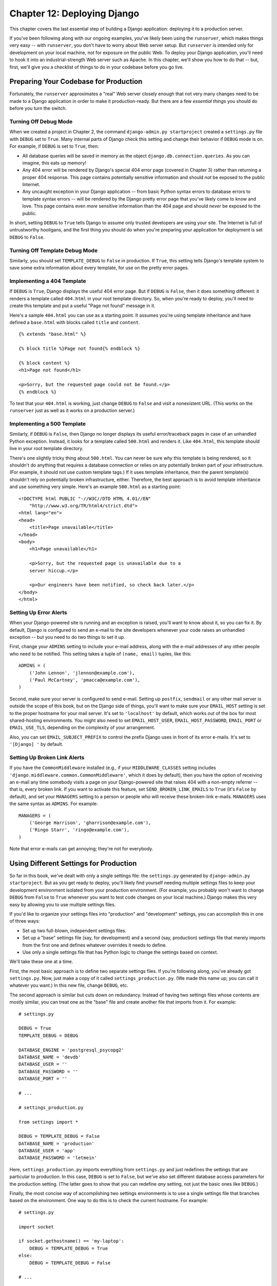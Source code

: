 ============================
Chapter 12: Deploying Django
============================

This chapter covers the last essential step of building a Django application:
deploying it to a production server.

If you've been following along with our ongoing examples, you've likely been
using the ``runserver``, which makes things very easy -- with ``runserver``,
you don't have to worry about Web server setup. But ``runserver`` is intended
only for development on your local machine, not for exposure on the public Web.
To deploy your Django application, you'll need to hook it into an
industrial-strength Web server such as Apache. In this chapter, we'll show you
how to do that -- but, first, we'll give you a checklist of things to do in
your codebase before you go live.

Preparing Your Codebase for Production
======================================

Fortunately, the ``runserver`` approximates a "real" Web server closely enough
that not very many changes need to be made to a Django application in order to
make it production-ready. But there are a few *essential things* you should do
before you turn the switch.

Turning Off Debug Mode
----------------------

When we created a project in Chapter 2, the command
``django-admin.py startproject`` created a ``settings.py`` file with ``DEBUG``
set to ``True``. Many internal parts of Django check this setting and change
their behavior if ``DEBUG`` mode is on. For example, if ``DEBUG`` is set to
``True``, then:

* All database queries will be saved in memory as the object
  ``django.db.connection.queries``. As you can imagine, this eats up
  memory!

* Any 404 error will be rendered by Django's special 404 error page
  (covered in Chapter 3) rather than returning a proper 404 response. This
  page contains potentially sensitive information and should *not* be
  exposed to the public Internet.

* Any uncaught exception in your Django application -- from basic Python
  syntax errors to database errors to template syntax errors -- will be
  rendered by the Django pretty error page that you've likely come to know
  and love. This page contains even *more* sensitive information than the
  404 page and should *never* be exposed to the public.

In short, setting ``DEBUG`` to ``True`` tells Django to assume only trusted
developers are using your site. The Internet is full of untrustworthy
hooligans, and the first thing you should do when you're preparing your
application for deployment is set ``DEBUG`` to ``False``.

Turning Off Template Debug Mode
-------------------------------

Similarly, you should set ``TEMPLATE_DEBUG`` to ``False`` in production. If
``True``, this setting tells Django's template system to save some extra
information about every template, for use on the pretty error pages.

Implementing a 404 Template
---------------------------

If ``DEBUG`` is ``True``, Django displays the useful 404 error page. But if
``DEBUG`` is ``False``, then it does something different: it renders a template
called ``404.html`` in your root template directory. So, when you're ready to
deploy, you'll need to create this template and put a useful "Page not found"
message in it.

Here's a sample ``404.html`` you can use as a starting point. It assumes you're
using template inheritance and have defined a ``base.html`` with blocks called
``title`` and ``content``.

::

    {% extends "base.html" %}

    {% block title %}Page not found{% endblock %}

    {% block content %}
    <h1>Page not found</h1>

    <p>Sorry, but the requested page could not be found.</p>
    {% endblock %}

To test that your ``404.html`` is working, just change ``DEBUG`` to ``False``
and visit a nonexistent URL. (This works on the ``runserver`` just as well as
it works on a production server.)

Implementing a 500 Template
---------------------------

Similarly, if ``DEBUG`` is ``False``, then Django no longer displays its useful
error/traceback pages in case of an unhandled Python exception. Instead, it
looks for a template called ``500.html`` and renders it. Like ``404.html``,
this template should live in your root template directory.

There's one slightly tricky thing about ``500.html``. You can never be sure
*why* this template is being rendered, so it shouldn't do anything that
requires a database connection or relies on any potentially broken part of your
infrastructure. (For example, it should not use custom template tags.) If it
uses template inheritance, then the parent template(s) shouldn't rely on
potentially broken infrastructure, either. Therefore, the best approach is to
avoid template inheritance and use something very simple. Here's an example
``500.html`` as a starting point::

    <!DOCTYPE html PUBLIC "-//W3C//DTD HTML 4.01//EN"
        "http://www.w3.org/TR/html4/strict.dtd">
    <html lang="en">
    <head>
        <title>Page unavailable</title>
    </head>
    <body>
        <h1>Page unavailable</h1>

        <p>Sorry, but the requested page is unavailable due to a
        server hiccup.</p>

        <p>Our engineers have been notified, so check back later.</p>
    </body>
    </html>

Setting Up Error Alerts
-----------------------

When your Django-powered site is running and an exception is raised, you'll
want to know about it, so you can fix it. By default, Django is configured to
send an e-mail to the site developers whenever your code raises an unhandled
exception -- but you need to do two things to set it up.

First, change your ``ADMINS`` setting to include your e-mail address, along
with the e-mail addresses of any other people who need to be notified. This
setting takes a tuple of ``(name, email)`` tuples, like this::

    ADMINS = (
        ('John Lennon', 'jlennon@example.com'),
        ('Paul McCartney', 'pmacca@example.com'),
    )

Second, make sure your server is configured to send e-mail. Setting up
``postfix``, ``sendmail`` or any other mail server is outside the scope of this
book, but on the Django side of things, you'll want to make sure your
``EMAIL_HOST`` setting is set to the proper hostname for your mail server.
It's set to ``'localhost'`` by default, which works out of the box for most
shared-hosting environments. You might also need to set ``EMAIL_HOST_USER``,
``EMAIL_HOST_PASSWORD``, ``EMAIL_PORT`` or ``EMAIL_USE_TLS``, depending on the
complexity of your arrangement.

Also, you can set ``EMAIL_SUBJECT_PREFIX`` to control the prefix Django uses
in front of its error e-mails. It's set to ``'[Django] '`` by default.

Setting Up Broken Link Alerts
-----------------------------

If you have the ``CommonMiddleware`` installed (e.g., if your
``MIDDLEWARE_CLASSES`` setting includes
``'django.middleware.common.CommonMiddleware'``, which it does by default),
then you have the option of receiving an e-mail any time somebody visits a page
on your Django-powered site that raises 404 with a non-empty referrer -- that
is, every broken link. If you want to activate this feature, set
``SEND_BROKEN_LINK_EMAILS`` to ``True`` (it's ``False`` by default), and set
your ``MANAGERS`` setting to a person or people who will receive these
broken-link e-mails. ``MANAGERS`` uses the same syntax as ``ADMINS``. For
example::

    MANAGERS = (
        ('George Harrison', 'gharrison@example.com'),
        ('Ringo Starr', 'ringo@example.com'),
    )

Note that error e-mails can get annoying; they're not for everybody.

Using Different Settings for Production
=======================================

So far in this book, we've dealt with only a single settings file: the
``settings.py`` generated by ``django-admin.py startproject``. But as you get
ready to deploy, you'll likely find yourself needing multiple settings files to
keep your development environment isolated from your production environment.
(For example, you probably won't want to change ``DEBUG`` from ``False`` to
``True`` whenever you want to test code changes on your local machine.) Django
makes this very easy by allowing you to use multiple settings files.

If you'd like to organize your settings files into "production" and
"development" settings, you can accomplish this in one of three ways:

* Set up two full-blown, independent settings files.

* Set up a "base" settings file (say, for development) and a second (say,
  production) settings file that merely imports from the first one and
  defines whatever overrides it needs to define.

* Use only a single settings file that has Python logic to change the
  settings based on context.

We'll take these one at a time.

First, the most basic approach is to define two separate settings files. If
you're following along, you've already got ``settings.py``. Now, just make a
copy of it called ``settings_production.py``. (We made this name up; you can
call it whatever you want.) In this new file, change ``DEBUG``, etc.

The second approach is similar but cuts down on redundancy. Instead of having
two settings files whose contents are mostly similar, you can treat one as the
"base" file and create another file that imports from it. For example::

    # settings.py

    DEBUG = True
    TEMPLATE_DEBUG = DEBUG

    DATABASE_ENGINE = 'postgresql_psycopg2'
    DATABASE_NAME = 'devdb'
    DATABASE_USER = ''
    DATABASE_PASSWORD = ''
    DATABASE_PORT = ''

    # ...

    # settings_production.py

    from settings import *

    DEBUG = TEMPLATE_DEBUG = False
    DATABASE_NAME = 'production'
    DATABASE_USER = 'app'
    DATABASE_PASSWORD = 'letmein'

Here, ``settings_production.py`` imports everything from ``settings.py`` and
just redefines the settings that are particular to production. In this case,
``DEBUG`` is set to ``False``, but we've also set different database access
parameters for the production setting. (The latter goes to show that you can
redefine *any* setting, not just the basic ones like ``DEBUG``.)

Finally, the most concise way of accomplishing two settings environments is to
use a single settings file that branches based on the environment. One way to
do this is to check the current hostname. For example::

    # settings.py

    import socket

    if socket.gethostname() == 'my-laptop':
        DEBUG = TEMPLATE_DEBUG = True
    else:
        DEBUG = TEMPLATE_DEBUG = False

    # ...

Here, we import the ``socket`` module from Python's standard library and use it
to check the current system's hostname. We can check the hostname to determine
whether the code is being run on the production server.

A core lesson here is that settings files are *just Python code*. They can
import from other files, they can execute arbitrary logic, etc. Just make sure
that, if you go down this road, the Python code in your settings files is
bulletproof. If it raises any exceptions, Django will likely crash badly.

.. admonition:: Renaming settings.py

    Feel free to rename your ``settings.py`` to ``settings_dev.py`` or
    ``settings/dev.py`` or ``foobar.py`` -- Django doesn't care, as long as
    you tell it what settings file you're using.

    But if you *do* rename the ``settings.py`` file that is generated by
    ``django-admin.py startproject``, you'll find that ``manage.py`` will give
    you an error message saying that it can't find the settings. That's because
    it tries to import a module called ``settings``. You can fix this either by
    editing ``manage.py`` to change ``settings`` to the name of your module, or
    by using ``django-admin.py`` instead of ``manage.py``. In the latter case,
    you'll need to set the ``DJANGO_SETTINGS_MODULE`` environment variable to
    the Python path to your settings file (e.g., ``'mysite.settings'``).

DJANGO_SETTINGS_MODULE
======================

With those code changes out of the way, the next part of this chapter will
focus on deployment instructions for specific environments, such as Apache.
The instructions are different for each environment, but one thing remains the
same: in each case, you will have to tell the Web server your
``DJANGO_SETTINGS_MODULE``. This is the entry point into your Django
application. The ``DJANGO_SETTINGS_MODULE`` points to your settings file, which
points to your ``ROOT_URLCONF``, which points to your views, and so on.

``DJANGO_SETTINGS_MODULE`` is the Python path to your settings file. For
example, assuming the ``mysite`` directory is on your Python path, the
``DJANGO_SETTINGS_MODULE`` for our ongoing example is ``'mysite.settings'``.

Using Django with Apache and mod_python
=======================================

Apache with mod_python historically has been the suggested setup for using
Django on a production server.

mod_python (http://www.djangoproject.com/r/mod_python/) is an Apache plug-in
that embeds Python within Apache and loads Python code into memory when the
server starts. Code stays in memory throughout the life of an Apache process,
which leads to significant performance gains over other server arrangements.

Django requires Apache 2.x and mod_python 3.x.

.. note::

    Configuring Apache is *well* beyond the scope of this book, so
    we'll simply mention details as needed. Luckily, many great resources are
    available if you need to learn more about Apache. A few of them we like
    are:

    * The free online Apache documentation, available via
      http://www.djangoproject.com/r/apache/docs/

    * *Pro Apache, Third Edition* (Apress, 2004) by Peter Wainwright,
      available via http://www.djangoproject.com/r/books/pro-apache/

    * *Apache: The Definitive Guide, Third Edition* (O'Reilly, 2002) by Ben
      Laurie and Peter Laurie, available via
      http://www.djangoproject.com/r/books/pro-apache/

Basic Configuration
-------------------

To configure Django with mod_python, first make sure you have Apache installed
with the mod_python module activated. This usually means having a
``LoadModule`` directive in your Apache configuration file. It will look something
like this::

    LoadModule python_module /usr/lib/apache2/modules/mod_python.so

Then, edit your Apache configuration file and add a ``<Location>`` directive
that ties a specific URL path to a specific Django installation. For example::

    <Location "/">
        SetHandler python-program
        PythonHandler django.core.handlers.modpython
        SetEnv DJANGO_SETTINGS_MODULE mysite.settings
        PythonDebug Off
    </Location>

Make sure to replace ``mysite.settings`` with the appropriate
``DJANGO_SETTINGS_MODULE`` for your site.

This tells Apache, "Use mod_python for any URL at or under '/', using the
Django mod_python handler." It passes the value of ``DJANGO_SETTINGS_MODULE``
so mod_python knows which settings to use.

Note that we're using the ``<Location>`` directive, not the ``<Directory>``
directive. The latter is used for pointing at places on your filesystem,
whereas ``<Location>`` points at places in the URL structure of a Web site.
``<Directory>`` would be meaningless here.

Apache likely runs as a different user than your normal login and may have a
different path and sys.path.  You may need to tell mod_python how to find your
project and Django itself. ::

    PythonPath "['/path/to/project', '/path/to/django'] + sys.path"

You can also add directives such as ``PythonAutoReload Off`` for performance.
See the mod_python documentation for a full list of options.

Note that you should set ``PythonDebug Off`` on a production server. If you
leave ``PythonDebug On``, your users will see ugly (and revealing) Python
tracebacks if something goes wrong within mod_python.

Restart Apache, and any request to your site (or virtual host if you've put
this directive inside a ``<VirtualHost>`` block) will be served by Django.

Running Multiple Django Installations on the Same Apache Instance
-----------------------------------------------------------------

It's entirely possible to run multiple Django installations on the same Apache
instance. You might want to do this if you're an independent Web developer with
multiple clients but only a single server.

To accomplish this, just use ``VirtualHost`` like so::

    NameVirtualHost *

    <VirtualHost *>
        ServerName www.example.com
        # ...
        SetEnv DJANGO_SETTINGS_MODULE mysite.settings
    </VirtualHost>

    <VirtualHost *>
        ServerName www2.example.com
        # ...
        SetEnv DJANGO_SETTINGS_MODULE mysite.other_settings
    </VirtualHost>

If you need to put two Django installations within the same ``VirtualHost``,
you'll need to take a special precaution to ensure mod_python's code cache
doesn't mess things up. Use the ``PythonInterpreter`` directive to give
different ``<Location>`` directives separate interpreters::

    <VirtualHost *>
        ServerName www.example.com
        # ...
        <Location "/something">
            SetEnv DJANGO_SETTINGS_MODULE mysite.settings
            PythonInterpreter mysite
        </Location>

        <Location "/otherthing">
            SetEnv DJANGO_SETTINGS_MODULE mysite.other_settings
            PythonInterpreter mysite_other
        </Location>
    </VirtualHost>

The values of ``PythonInterpreter`` don't really matter, as long as they're
different between the two ``Location`` blocks.

Running a Development Server with mod_python
--------------------------------------------

Because mod_python caches loaded Python code, when deploying Django sites on
mod_python you'll need to restart Apache each time you make changes to your
code. This can be a hassle, so here's a quick trick to avoid it: just add
``MaxRequestsPerChild 1`` to your config file to force Apache to reload
everything for each request. But don't do that on a production server, or we'll
revoke your Django privileges.

If you're the type of programmer who debugs using scattered ``print``
statements (we are), note that ``print`` statements have no effect in
mod_python; they don't appear in the Apache log, as you might expect. If you
have the need to print debugging information in a mod_python setup, you'll
probably want to use Python's standard logging package.  More information is
available at http://docs.python.org/lib/module-logging.html.

Serving Django and Media Files from the Same Apache Instance
------------------------------------------------------------

Django should not be used to serve media files itself; leave that job to
whichever Web server you choose. We recommend using a separate Web server
(i.e., one that's not also running Django) for serving media. For more
information, see the "Scaling" section.

If, however, you have no option but to serve media files on the same Apache
``VirtualHost`` as Django, here's how you can turn off mod_python for a
particular part of the site::

    <Location "/media/">
        SetHandler None
    </Location>

Change ``Location`` to the root URL of your media files.

You can also use ``<LocationMatch>`` to match a regular expression. For
example, this sets up Django at the site root but explicitly disables Django
for the ``media`` subdirectory and any URL that ends with ``.jpg``, ``.gif``,
or ``.png``::

    <Location "/">
        SetHandler python-program
        PythonHandler django.core.handlers.modpython
        SetEnv DJANGO_SETTINGS_MODULE mysite.settings
    </Location>

    <Location "/media/">
        SetHandler None
    </Location>

    <LocationMatch "\.(jpg|gif|png)$">
        SetHandler None
    </LocationMatch>

In all of these cases, you'll need to set the ``DocumentRoot`` directive so
Apache knows where to find your static files.

Error Handling
--------------

When you use Apache/mod_python, errors will be caught by Django -- in other
words, they won't propagate to the Apache level and won't appear in the Apache
``error_log``.

The exception to this is if something is really messed up in your Django
setup. In that case, you'll see an ominous "Internal Server Error" page in your
browser and the full Python traceback in your Apache ``error_log`` file. The
``error_log`` traceback is spread over multiple lines. (Yes, this is ugly and
rather hard to read, but it's how mod_python does things.)

Handling a Segmentation Fault
-----------------------------

Sometimes, Apache segfaults when you install Django. When this happens, it's
almost *always* one of two causes mostly unrelated to Django itself:

* It may be that your Python code is importing the ``pyexpat`` module
  (used for XML parsing), which may conflict with the version embedded in
  Apache. For full information, see "Expat Causing Apache Crash" at
  http://www.djangoproject.com/r/articles/expat-apache-crash/.

* It may be because you're running mod_python and mod_php in the same
  Apache instance, with MySQL as your database backend. In some cases, this
  causes a known mod_python issue due to version conflicts in PHP and the
  Python MySQL back-end. There's full information in a mod_python FAQ entry,
  accessible via http://www.djangoproject.com/r/articles/php-modpython-faq/.

If you continue to have problems setting up mod_python, a good thing to do is
get a bare-bones mod_python site working, without the Django framework. This is
an easy way to isolate mod_python-specific problems. The article "Getting mod_python
Working" details this procedure:
http://www.djangoproject.com/r/articles/getting-modpython-working/.

The next step should be to edit your test code and add an import of any
Django-specific code you're using -- your views, your models, your URLconf,
your RSS configuration, and so forth. Put these imports in your test handler function
and access your test URL in a browser. If this causes a crash, you've
confirmed it's the importing of Django code that causes the problem. Gradually
reduce the set of imports until it stops crashing, so as to find the specific
module that causes the problem. Drop down further into modules and look into
their imports as necessary.  For more help, system tools like ``ldconfig`` on
Linux, ``otool`` on Mac OS, and ``ListDLLs`` (from SysInternals) on Windows
can help you identify shared dependencies and possible version conflicts.

An Alternative: mod_wsgi
------------------------

As an alternative to mod_python, you might consider using mod_wsgi
(http://code.google.com/p/modwsgi/), which has been developed more recently
than mod_python and is getting some traction in the Django community. A full
overview is outside the scope of this book, but see the official Django
documentation for more information.

Using Django with FastCGI
=========================

Although Django under Apache and mod_python is the most robust deployment
setup, many people use shared hosting, on which FastCGI is the only available
deployment option.

Additionally, in some situations, FastCGI allows better security and possibly
better performance than mod_python. For small sites, FastCGI can also be more
lightweight than Apache.

FastCGI Overview
----------------

FastCGI is an efficient way of letting an external application serve pages to
a Web server. The Web server delegates the incoming Web requests (via a
socket) to FastCGI, which executes the code and passes the response back to
the Web server, which, in turn, passes it back to the client's Web browser.

Like mod_python, FastCGI allows code to stay in memory, allowing requests to
be served with no startup time. Unlike mod_python, a FastCGI process doesn't
run inside the Web server process, but in a separate, persistent process.

.. admonition:: Why Run Code in a Separate Process?

    The traditional ``mod_*`` arrangements in Apache embed various scripting
    languages (most notably PHP, Python/mod_python, and Perl/mod_perl) inside
    the process space of your Web server. Although this lowers startup time
    (because code doesn't have to be read off disk for every request), it comes
    at the cost of memory use.

    Each Apache process gets a copy of the Apache engine, complete with all
    the features of Apache that Django simply doesn't take advantage of.
    FastCGI processes, on the other hand, only have the memory overhead of
    Python and Django.

    Due to the nature of FastCGI, it's also possible to have processes that
    run under a different user account than the Web server process. That's a
    nice security benefit on shared systems, because it means you can secure
    your code from other users.

Before you can start using FastCGI with Django, you'll need to install ``flup``,
a Python library for dealing with FastCGI. Some users have reported
stalled pages with older ``flup`` versions, so you may want to use the latest
SVN version. Get ``flup`` at http://www.djangoproject.com/r/flup/.

Running Your FastCGI Server
---------------------------

FastCGI operates on a client/server model, and in most cases you'll be
starting the FastCGI server process on your own. Your Web server (be it
Apache, lighttpd, or otherwise) contacts your Django-FastCGI process only when
the server needs a dynamic page to be loaded. Because the daemon is already
running with the code in memory, it's able to serve the response very quickly.

.. admonition:: Note

    If you're on a shared hosting system, you'll probably be forced to use Web
    server-managed FastCGI processes. If you're in this situation, you should
    read the section titled "Running Django on a Shared-Hosting Provider with
    Apache," below.

A Web server can connect to a FastCGI server in one of two ways: it can use
either a Unix domain socket (a *named pipe* on Win32 systems) or a
TCP socket. What you choose is a manner of preference; a TCP socket is usually
easier due to permissions issues.

To start your server, first change into the directory of your project
(wherever your ``manage.py`` is), and then run ``manage.py`` with the
``runfcgi`` command::

    ./manage.py runfcgi [options]

If you specify ``help`` as the only option after ``runfcgi``, a
list of all the available options will display.

You'll need to specify either a ``socket`` or both ``host`` and ``port``.
Then, when you set up your Web server, you'll just need to point it at the
socket or host/port you specified when starting the FastCGI server.

A few examples should help explain this:

* Running a threaded server on a TCP port::

    ./manage.py runfcgi method=threaded host=127.0.0.1 port=3033

* Running a preforked server on a Unix domain socket::

    ./manage.py runfcgi method=prefork socket=/home/user/mysite.sock pidfile=django.pid

* Run without daemonizing (backgrounding) the process (good for
  debugging)::

    ./manage.py runfcgi daemonize=false socket=/tmp/mysite.sock

Stopping the FastCGI Daemon
```````````````````````````

If you have the process running in the foreground, it's easy enough to stop
it: simply press Ctrl+C to stop and quit the FastCGI server. However,
when you're dealing with background processes, you'll need to resort to the
Unix ``kill`` command.

If you specify the ``pidfile`` option to your ``manage.py runfcgi``, you can
kill the running FastCGI daemon like this::

    kill `cat $PIDFILE`

where ``$PIDFILE`` is the ``pidfile`` you specified.

To easily restart your FastCGI daemon on Unix, you can use this small shell
script::

    #!/bin/bash

    # Replace these three settings.
    PROJDIR="/home/user/myproject"
    PIDFILE="$PROJDIR/mysite.pid"
    SOCKET="$PROJDIR/mysite.sock"

    cd $PROJDIR
    if [ -f $PIDFILE ]; then
        kill `cat -- $PIDFILE`
        rm -f -- $PIDFILE
    fi

    exec /usr/bin/env - \
      PYTHONPATH="../python:.." \
      ./manage.py runfcgi socket=$SOCKET pidfile=$PIDFILE

Using Django with Apache and FastCGI
------------------------------------

To use Django with Apache and FastCGI, you'll need Apache installed and
configured, with mod_fastcgi installed and enabled. Consult the Apache and
mod_fastcgi documentation for instructions:
http://www.djangoproject.com/r/mod_fastcgi/.

Once you've completed the setup, point Apache at your Django FastCGI instance by
editing the ``httpd.conf`` (Apache configuration) file. You'll need to do two
things:

* Use the ``FastCGIExternalServer`` directive to specify the location of
  your FastCGI server.

* Use ``mod_rewrite`` to point URLs at FastCGI as appropriate.

Specifying the Location of the FastCGI Server
`````````````````````````````````````````````

The ``FastCGIExternalServer`` directive tells Apache how to find your FastCGI
server. As the FastCGIExternalServer docs
(http://www.djangoproject.com/r/mod_fastcgi/FastCGIExternalServer/) explain, you
can specify either a ``socket`` or a ``host``. Here are examples of both::

    # Connect to FastCGI via a socket/named pipe:
    FastCGIExternalServer /home/user/public_html/mysite.fcgi -socket /home/user/mysite.sock

    # Connect to FastCGI via a TCP host/port:
    FastCGIExternalServer /home/user/public_html/mysite.fcgi -host 127.0.0.1:3033

In either case, the the directory /home/user/public_html/ should exist,
though the file ``/home/user/public_html/mysite.fcgi`` doesn't
actually have to exist. It's just a URL used by the Web server internally -- a
hook for signifying which requests at a URL should be handled by FastCGI.
(More on this in the next section.)

Using mod_rewrite to Point URLs at FastCGI
``````````````````````````````````````````

The second step is telling Apache to use FastCGI for URLs that match a certain
pattern. To do this, use the mod_rewrite module and rewrite URLs to
``mysite.fcgi`` (or whatever you specified in the ``FastCGIExternalServer``
directive, as explained in the previous section).

In this example, we tell Apache to use FastCGI to handle any request that
doesn't represent a file on the filesystem and doesn't start with ``/media/``.
This is probably the most common case, if you're using Django's admin site::

    <VirtualHost 12.34.56.78>
      ServerName example.com
      DocumentRoot /home/user/public_html
      Alias /media /home/user/python/django/contrib/admin/media
      RewriteEngine On
      RewriteRule ^/(media.*)$ /$1 [QSA,L]
      RewriteCond %{REQUEST_FILENAME} !-f
      RewriteRule ^/(.*)$ /mysite.fcgi/$1 [QSA,L]
    </VirtualHost>

FastCGI and lighttpd
--------------------

lighttpd (http://www.djangoproject.com/r/lighttpd/) is a lightweight Web server
commonly used for serving static files. It supports FastCGI natively and thus
is also an ideal choice for serving both static and dynamic pages, if your site
doesn't have any Apache-specific needs.

Make sure ``mod_fastcgi`` is in your modules list, somewhere after
``mod_rewrite`` and ``mod_access``, but not after ``mod_accesslog``. You'll
probably want ``mod_alias`` as well, for serving admin media.

Add the following to your lighttpd config file::

    server.document-root = "/home/user/public_html"
    fastcgi.server = (
        "/mysite.fcgi" => (
            "main" => (
                # Use host / port instead of socket for TCP fastcgi
                # "host" => "127.0.0.1",
                # "port" => 3033,
                "socket" => "/home/user/mysite.sock",
                "check-local" => "disable",
            )
        ),
    )
    alias.url = (
        "/media/" => "/home/user/django/contrib/admin/media/",
    )

    url.rewrite-once = (
        "^(/media.*)$" => "$1",
        "^/favicon\.ico$" => "/media/favicon.ico",
        "^(/.*)$" => "/mysite.fcgi$1",
    )

Running Multiple Django Sites on One lighttpd Instance
``````````````````````````````````````````````````````

lighttpd lets you use "conditional configuration" to allow configuration to be
customized per host. To specify multiple FastCGI sites, just add a conditional
block around your FastCGI config for each site::

    # If the hostname is 'www.example1.com'...
    $HTTP["host"] == "www.example1.com" {
        server.document-root = "/foo/site1"
        fastcgi.server = (
           ...
        )
        ...
    }

    # If the hostname is 'www.example2.com'...
    $HTTP["host"] == "www.example2.com" {
        server.document-root = "/foo/site2"
        fastcgi.server = (
           ...
        )
        ...
    }

You can also run multiple Django installations on the same site simply by
specifying multiple entries in the ``fastcgi.server`` directive. Add one
FastCGI host for each.

Running Django on a Shared-Hosting Provider with Apache
-------------------------------------------------------

Many shared-hosting providers don't allow you to run your own server daemons
or edit the ``httpd.conf`` file. In these cases, it's still possible to run
Django using Web server-spawned processes.

.. admonition:: Note

    If you're using Web server-spawned processes, as explained in this
    section, there's no need for you to start the FastCGI server on your own.
    Apache will spawn a number of processes, scaling as it needs to.

In your Web root directory, add this to a file named ``.htaccess`` ::

    AddHandler fastcgi-script .fcgi
    RewriteEngine On
    RewriteCond %{REQUEST_FILENAME} !-f
    RewriteRule ^(.*)$ mysite.fcgi/$1 [QSA,L]

Then, create a small script that tells Apache how to spawn your FastCGI
program. Create a file, ``mysite.fcgi``, and place it in your Web directory, and
be sure to make it executable ::

    #!/usr/bin/python
    import sys, os

    # Add a custom Python path.
    sys.path.insert(0, "/home/user/python")

    # Switch to the directory of your project. (Optional.)
    # os.chdir("/home/user/myproject")

    # Set the DJANGO_SETTINGS_MODULE environment variable.
    os.environ['DJANGO_SETTINGS_MODULE'] = "myproject.settings"

    from django.core.servers.fastcgi import runfastcgi
    runfastcgi(method="threaded", daemonize="false")

Restarting the Spawned Server
`````````````````````````````

If you change any Python code on your site, you'll need to tell FastCGI the
code has changed. But there's no need to restart Apache in this case. Rather,
just reupload ``mysite.fcgi`` -- or edit the file -- so that the timestamp
on the file changes. When Apache sees the file has been updated, it will
restart your Django application for you.

If you have access to a command shell on a Unix system, you can accomplish
this easily by using the ``touch`` command::

    touch mysite.fcgi

Scaling
=======

Now that you know how to get Django running on a single server, let's look at
how you can scale out a Django installation. This section walks through how
a site might scale from a single server to a large-scale cluster that could
serve millions of hits an hour.

It's important to note, however, that nearly every large site is large in
different ways, so scaling is anything but a one-size-fits-all operation. The
following coverage should suffice to show the general principle, and whenever
possible we'll try to point out where different choices could be made.

First off, we'll make a pretty big assumption and exclusively talk about
scaling under Apache and mod_python. Though we know of a number of successful
medium- to large-scale FastCGI deployments, we're much more familiar with
Apache.

Running on a Single Server
--------------------------

Most sites start out running on a single server, with an architecture that
looks something like Figure 12-1.

.. figure:: graphics/chapter12/scaling-1.png

   Figure 12-1: a single server Django setup.

This works just fine for small- to medium-sized sites, and it's relatively cheap -- you
can put together a single-server site designed for Django for well under $3,000.

However, as traffic increases you'll quickly run into *resource contention*
between the different pieces of software. Database servers and Web servers
*love* to have the entire server to themselves, so when run on the same server
they often end up "fighting" over the same resources (RAM, CPU) that they'd
prefer to monopolize.

This is solved easily by moving the database server to a second machine,
as explained in the following section.

Separating Out the Database Server
----------------------------------

As far as Django is concerned, the process of separating out the database server
is extremely easy: you'll simply need to change the ``DATABASE_HOST``
setting to the IP or DNS name of your database server. It's probably a good idea
to use the IP if at all possible, as relying on DNS for the connection between
your Web server and database server isn't recommended.

With a separate database server, our architecture now looks like Figure 12-2.

.. figure:: graphics/chapter12/scaling-2.png

   Figure 12-2: Moving the database onto a dedicated server.

Here we're starting to move into what's usually called *n-tier*
architecture. Don't be scared by the buzzword -- it just refers to the fact that
different "tiers" of the Web stack get separated out onto different physical
machines.

At this point, if you anticipate ever needing to grow beyond a single database
server, it's probably a good idea to start thinking about connection pooling
and/or database replication. Unfortunately, there's not nearly enough space to do
those topics justice in this book, so you'll need to consult your database's
documentation and/or community for more information.

Running a Separate Media Server
-------------------------------

We still have a big problem left over from the single-server setup:
the serving of media from the same box that handles dynamic content.

Those two activities perform best under different circumstances, and by smashing
them together on the same box you end up with neither performing particularly
well. So the next step is to separate out the media -- that is, anything *not*
generated by a Django view -- onto a dedicated server (see Figure 12-3).

.. figure:: graphics/chapter12/scaling-3.png

   Figure 12-3: Separating out the media server.

Ideally, this media server should run a stripped-down Web server optimized for
static media delivery. lighttpd and tux (http://www.djangoproject.com/r/tux/)
are both excellent choices here, but a heavily stripped down Apache could work,
too.

For sites heavy in static content (photos, videos, etc.), moving to a
separate media server is doubly important and should likely be the *first*
step in scaling up.

This step can be slightly tricky, however. If your application involves file
uploads, Django needs to be able to write uploaded media to the media server.
If media lives on another server, you'll need to arrange a way for that write
to happen across the network.

Implementing Load Balancing and Redundancy
------------------------------------------

At this point, we've broken things down as much as possible. This
three-server setup should handle a very large amount of traffic -- we served
around 10 million hits a day from an architecture of this sort -- so if you
grow further, you'll need to start adding redundancy.

This is a good thing, actually. One glance at Figure 12-3 shows you that
if even a single one of your three servers fails, you'll bring down your
entire site. So as you add redundant servers, not only do you increase capacity,
but you also increase reliability.

For the sake of this example, let's assume that the Web server hits capacity
first. It's relatively easy to get multiple copies of a Django site running on
different hardware -- just copy all the code onto multiple machines, and start
Apache on both of them.

However, you'll need another piece of software to distribute traffic over your
multiple servers: a *load balancer*. You can buy expensive and proprietary
hardware load balancers, but there are a few high-quality open source software
load balancers out there.

Apache's ``mod_proxy`` is one option, but we've found Perlbal
(http://www.djangoproject.com/r/perlbal/) to be fantastic. It's a load
balancer and reverse proxy written by the same folks who wrote ``memcached``
(see `Chapter 15`_).

.. note::

    If you're using FastCGI, you can accomplish this same distribution/load
    balancing step by separating your front-end Web servers and back-end
    FastCGI processes onto different machines. The front-end server
    essentially becomes the load balancer, and the back-end FastCGI processes
    replace the Apache/mod_python/Django servers.

With the Web servers now clustered, our evolving architecture starts to look
more complex, as shown in Figure 12-4.

.. figure:: graphics/chapter12/scaling-4.png

   Figure 12-4: A load-balanced, redundant server setup.

Notice that in the diagram the Web servers are referred to as a "cluster" to
indicate that the number of servers is basically variable. Once you have a
load balancer out front, you can easily add and remove back-end Web servers
without a second of downtime.

Going Big
---------

At this point, the next few steps are pretty much derivatives of the last one:

* As you need more database performance, you might want to add replicated
  database servers. MySQL includes built-in replication; PostgreSQL
  users should look into Slony (http://www.djangoproject.com/r/slony/)
  and pgpool (http://www.djangoproject.com/r/pgpool/) for replication and
  connection pooling, respectively.

* If the single load balancer isn't enough, you can add more load
  balancer machines out front and distribute among them using
  round-robin DNS.

* If a single media server doesn't suffice, you can add more media
  servers and distribute the load with your load-balancing cluster.

* If you need more cache storage, you can add dedicated cache servers.

* At any stage, if a cluster isn't performing well, you can add more
  servers to the cluster.

After a few of these iterations, a large-scale architecture might look like Figure 12-5.

.. figure:: graphics/chapter12/scaling-5.png

   Figure 12-5. An example large-scale Django setup.

Though we've shown only two or three servers at each level, there's no
fundamental limit to how many you can add.

Performance Tuning
==================

If you have huge amount of money, you can just keep throwing hardware at
scaling problems. For the rest of us, though, performance tuning is a must.

.. note::

    Incidentally, if anyone with monstrous gobs of cash is actually reading
    this book, please consider a substantial donation to the Django Foundation.
    We accept uncut diamonds and gold ingots, too.

Unfortunately, performance tuning is much more of an art than a science, and it
is even more difficult to write about than scaling. If you're serious about
deploying a large-scale Django application, you should spend a great deal of
time learning how to tune each piece of your stack.

The following sections, though, present a few Django-specific tuning tips we've
discovered over the years.

There's No Such Thing As Too Much RAM
-------------------------------------

Even the really expensive RAM is relatively affordable these days. Buy as much
RAM as you can possibly afford, and then buy a little bit more.

Faster processors won't improve performance all that much; most Web
servers spend up to 90% of their time waiting on disk I/O. As soon as you start
swapping, performance will just die. Faster disks might help slightly, but
they're much more expensive than RAM, such that it doesn't really matter.

If you have multiple servers, the first place to put your RAM is in the
database server. If you can afford it, get enough RAM to get fit your entire
database into memory. This shouldn't be too hard; we've developed a site
with more than half a million newspaper articles, and it took under 2GB of
space.

Next, max out the RAM on your Web server. The ideal situation is one where
neither server swaps -- ever. If you get to that point, you should be able to
withstand most normal traffic.

Turn Off Keep-Alive
-------------------

``Keep-Alive`` is a feature of HTTP that allows multiple HTTP requests to be
served over a single TCP connection, avoiding the TCP setup/teardown overhead.

This looks good at first glance, but it can kill the performance of a Django
site. If you're properly serving media from a separate server, each user
browsing your site will only request a page from your Django server every ten
seconds or so. This leaves HTTP servers waiting around for the next
keep-alive request, and an idle HTTP server just consumes RAM that an active one
should be using.

Use memcached
-------------

Although Django supports a number of different cache back-ends, none of them
even come *close* to being as fast as memcached. If you have a high-traffic
site, don't even bother with the other backends -- go straight to memcached.

Use memcached Often
-------------------

Of course, selecting memcached does you no good if you don't actually use it.
`Chapter 15`_ is your best friend here: learn how to use Django's cache
framework, and use it everywhere possible. Aggressive, preemptive caching is
usually the only thing that will keep a site up under major traffic.

.. _Chapter 15: chapter15.rst/

Join the Conversation
---------------------

Each piece of the Django stack -- from Linux to Apache to PostgreSQL or MySQL
-- has an awesome community behind it. If you really want to get that last 1%
out of your servers, join the open source communities behind your software and
ask for help. Most free-software community members will be happy to help.

And also be sure to join the Django community. Your humble authors are only two
members of an incredibly active, growing group of Django developers. Our
community has a huge amount of collective experience to offer.

What's Next?
============

The remaining chapters focus on other Django features that you may or may not
need, depending on your application. Feel free to read them in any order you
choose.